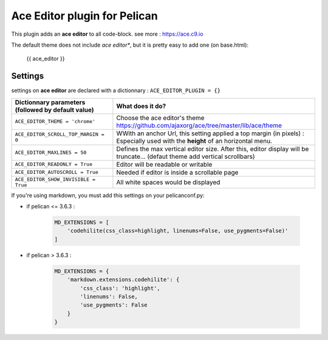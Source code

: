 =============================
Ace Editor plugin for Pelican
=============================

This plugin adds an **ace editor** to all code-block.
see more : https://ace.c9.io

The default theme does not include *ace editor**, but it is pretty easy to add one (on base.html):

    {{ ace_editor }}

Settings
--------

settings on **ace editor** are declared with a dictionnary :
``ACE_EDITOR_PLUGIN = {}``

==================================================    =====================================================
Dictionnary parameters (followed by default value)    What does it do?
==================================================    =====================================================
``ACE_EDITOR_THEME = 'chrome'``                       Choose the ace editor's theme https://github.com/ajaxorg/ace/tree/master/lib/ace/theme

``ACE_EDITOR_SCROLL_TOP_MARGIN = 0``                  WWith an anchor Url, this setting applied a top margin (in
                                                      pixels) : Especially used with the **height** of an horizontal menu.
``ACE_EDITOR_MAXLINES = 50``                          Defines the max vertical editor size. After this, editor
                                                      display will be truncate... (defaut theme add vertical scrollbars)
``ACE_EDITOR_READONLY = True``                        Editor will be readable or writable
``ACE_EDITOR_AUTOSCROLL = True``                      Needed if editor is inside a scrollable page
``ACE_EDITOR_SHOW_INVISIBLE = True``                  All white spaces would be displayed
==================================================    =====================================================

If you're using markdown, you must add this settings on your pelicanconf.py:

* if pelican <= 3.6.3 :

    .. code-block:: python

        MD_EXTENSIONS = [
            'codehilite(css_class=highlight, linenums=False, use_pygments=False)'
        ]

* if pelican > 3.6.3 :

    .. code-block:: python

        MD_EXTENSIONS = {
            'markdown.extensions.codehilite': {
                'css_class': 'highlight',
                'linenums': False,
                'use_pygments': False
            }
        }
